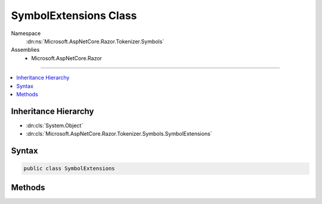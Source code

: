 

SymbolExtensions Class
======================





Namespace
    :dn:ns:`Microsoft.AspNetCore.Razor.Tokenizer.Symbols`
Assemblies
    * Microsoft.AspNetCore.Razor

----

.. contents::
   :local:



Inheritance Hierarchy
---------------------


* :dn:cls:`System.Object`
* :dn:cls:`Microsoft.AspNetCore.Razor.Tokenizer.Symbols.SymbolExtensions`








Syntax
------

.. code-block:: csharp

    public class SymbolExtensions








.. dn:class:: Microsoft.AspNetCore.Razor.Tokenizer.Symbols.SymbolExtensions
    :hidden:

.. dn:class:: Microsoft.AspNetCore.Razor.Tokenizer.Symbols.SymbolExtensions

Methods
-------

.. dn:class:: Microsoft.AspNetCore.Razor.Tokenizer.Symbols.SymbolExtensions
    :noindex:
    :hidden:

    
    .. dn:method:: Microsoft.AspNetCore.Razor.Tokenizer.Symbols.SymbolExtensions.GetContent(Microsoft.AspNetCore.Razor.Parser.SyntaxTree.SpanBuilder)
    
        
    
        
        :type span: Microsoft.AspNetCore.Razor.Parser.SyntaxTree.SpanBuilder
        :rtype: Microsoft.AspNetCore.Razor.Text.LocationTagged<Microsoft.AspNetCore.Razor.Text.LocationTagged`1>{System.String<System.String>}
    
        
        .. code-block:: csharp
    
            public static LocationTagged<string> GetContent(this SpanBuilder span)
    
    .. dn:method:: Microsoft.AspNetCore.Razor.Tokenizer.Symbols.SymbolExtensions.GetContent(Microsoft.AspNetCore.Razor.Parser.SyntaxTree.SpanBuilder, System.Func<System.Collections.Generic.IEnumerable<Microsoft.AspNetCore.Razor.Tokenizer.Symbols.ISymbol>, System.Collections.Generic.IEnumerable<Microsoft.AspNetCore.Razor.Tokenizer.Symbols.ISymbol>>)
    
        
    
        
        :type span: Microsoft.AspNetCore.Razor.Parser.SyntaxTree.SpanBuilder
    
        
        :type filter: System.Func<System.Func`2>{System.Collections.Generic.IEnumerable<System.Collections.Generic.IEnumerable`1>{Microsoft.AspNetCore.Razor.Tokenizer.Symbols.ISymbol<Microsoft.AspNetCore.Razor.Tokenizer.Symbols.ISymbol>}, System.Collections.Generic.IEnumerable<System.Collections.Generic.IEnumerable`1>{Microsoft.AspNetCore.Razor.Tokenizer.Symbols.ISymbol<Microsoft.AspNetCore.Razor.Tokenizer.Symbols.ISymbol>}}
        :rtype: Microsoft.AspNetCore.Razor.Text.LocationTagged<Microsoft.AspNetCore.Razor.Text.LocationTagged`1>{System.String<System.String>}
    
        
        .. code-block:: csharp
    
            public static LocationTagged<string> GetContent(this SpanBuilder span, Func<IEnumerable<ISymbol>, IEnumerable<ISymbol>> filter)
    
    .. dn:method:: Microsoft.AspNetCore.Razor.Tokenizer.Symbols.SymbolExtensions.GetContent(Microsoft.AspNetCore.Razor.Tokenizer.Symbols.ISymbol)
    
        
    
        
        :type symbol: Microsoft.AspNetCore.Razor.Tokenizer.Symbols.ISymbol
        :rtype: Microsoft.AspNetCore.Razor.Text.LocationTagged<Microsoft.AspNetCore.Razor.Text.LocationTagged`1>{System.String<System.String>}
    
        
        .. code-block:: csharp
    
            public static LocationTagged<string> GetContent(this ISymbol symbol)
    
    .. dn:method:: Microsoft.AspNetCore.Razor.Tokenizer.Symbols.SymbolExtensions.GetContent(System.Collections.Generic.IEnumerable<Microsoft.AspNetCore.Razor.Tokenizer.Symbols.ISymbol>, Microsoft.AspNetCore.Razor.SourceLocation)
    
        
    
        
        :type symbols: System.Collections.Generic.IEnumerable<System.Collections.Generic.IEnumerable`1>{Microsoft.AspNetCore.Razor.Tokenizer.Symbols.ISymbol<Microsoft.AspNetCore.Razor.Tokenizer.Symbols.ISymbol>}
    
        
        :type spanStart: Microsoft.AspNetCore.Razor.SourceLocation
        :rtype: Microsoft.AspNetCore.Razor.Text.LocationTagged<Microsoft.AspNetCore.Razor.Text.LocationTagged`1>{System.String<System.String>}
    
        
        .. code-block:: csharp
    
            public static LocationTagged<string> GetContent(this IEnumerable<ISymbol> symbols, SourceLocation spanStart)
    

